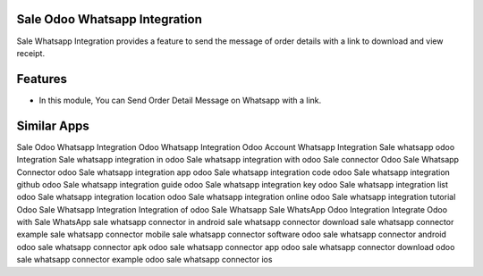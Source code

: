 ==============================
Sale Odoo Whatsapp Integration
==============================

Sale Whatsapp Integration provides a feature to send the message of order details with a link to download and view receipt.


========
Features
========

* In this module, You can Send Order Detail Message on Whatsapp with a link.

============
Similar Apps
============

Sale Odoo Whatsapp Integration
Odoo Whatsapp Integration
Odoo Account Whatsapp Integration
Sale whatsapp odoo Integration
Sale whatsapp integration in odoo 
Sale whatsapp integration with odoo 
Sale connector
Odoo Sale Whatsapp Connector
odoo Sale whatsapp integration app
odoo Sale whatsapp integration code
odoo Sale whatsapp integration github
odoo Sale whatsapp integration guide
odoo Sale whatsapp integration key
odoo Sale whatsapp integration list
odoo Sale whatsapp integration location
odoo Sale whatsapp integration online
odoo Sale whatsapp integration tutorial
Odoo Sale Whatsapp Integration
Integration of odoo Sale Whatsapp
Sale WhatsApp Odoo Integration
Integrate Odoo with Sale WhatsApp
sale whatsapp connector in android
sale whatsapp connector download
sale whatsapp connector example
sale whatsapp connector mobile
sale whatsapp connector software
odoo sale whatsapp connector android
odoo sale whatsapp connector apk
odoo sale whatsapp connector app
odoo sale whatsapp connector download
odoo sale whatsapp connector example
odoo sale whatsapp connector ios
